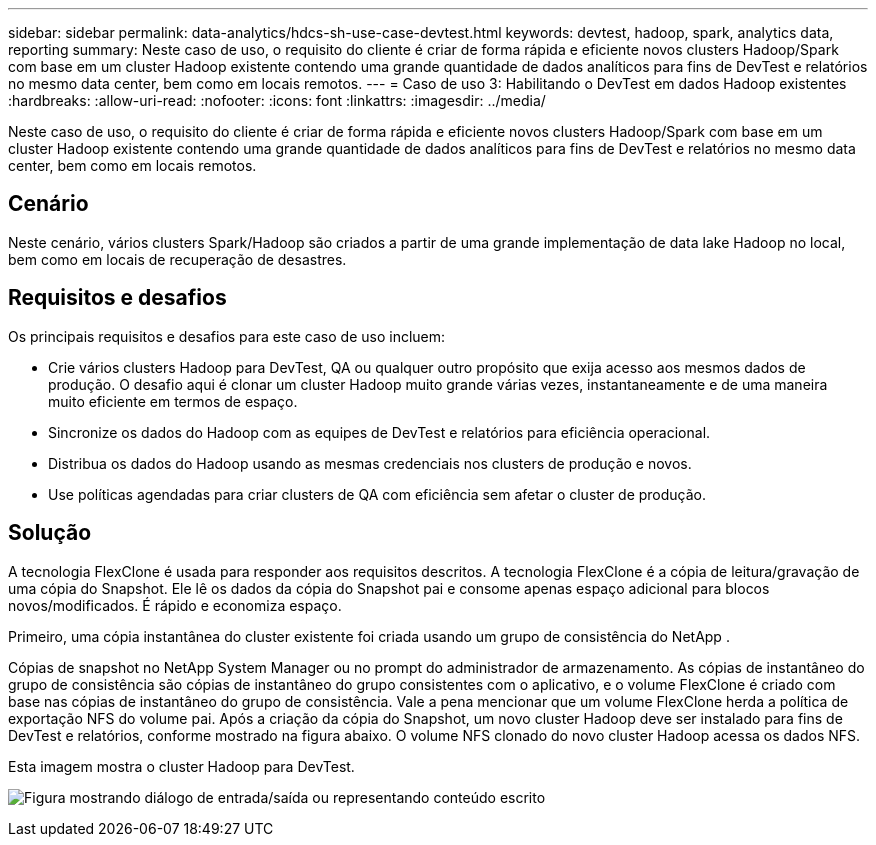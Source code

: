 ---
sidebar: sidebar 
permalink: data-analytics/hdcs-sh-use-case-devtest.html 
keywords: devtest, hadoop, spark, analytics data, reporting 
summary: Neste caso de uso, o requisito do cliente é criar de forma rápida e eficiente novos clusters Hadoop/Spark com base em um cluster Hadoop existente contendo uma grande quantidade de dados analíticos para fins de DevTest e relatórios no mesmo data center, bem como em locais remotos. 
---
= Caso de uso 3: Habilitando o DevTest em dados Hadoop existentes
:hardbreaks:
:allow-uri-read: 
:nofooter: 
:icons: font
:linkattrs: 
:imagesdir: ../media/


[role="lead"]
Neste caso de uso, o requisito do cliente é criar de forma rápida e eficiente novos clusters Hadoop/Spark com base em um cluster Hadoop existente contendo uma grande quantidade de dados analíticos para fins de DevTest e relatórios no mesmo data center, bem como em locais remotos.



== Cenário

Neste cenário, vários clusters Spark/Hadoop são criados a partir de uma grande implementação de data lake Hadoop no local, bem como em locais de recuperação de desastres.



== Requisitos e desafios

Os principais requisitos e desafios para este caso de uso incluem:

* Crie vários clusters Hadoop para DevTest, QA ou qualquer outro propósito que exija acesso aos mesmos dados de produção.  O desafio aqui é clonar um cluster Hadoop muito grande várias vezes, instantaneamente e de uma maneira muito eficiente em termos de espaço.
* Sincronize os dados do Hadoop com as equipes de DevTest e relatórios para eficiência operacional.
* Distribua os dados do Hadoop usando as mesmas credenciais nos clusters de produção e novos.
* Use políticas agendadas para criar clusters de QA com eficiência sem afetar o cluster de produção.




== Solução

A tecnologia FlexClone é usada para responder aos requisitos descritos.  A tecnologia FlexClone é a cópia de leitura/gravação de uma cópia do Snapshot.  Ele lê os dados da cópia do Snapshot pai e consome apenas espaço adicional para blocos novos/modificados.  É rápido e economiza espaço.

Primeiro, uma cópia instantânea do cluster existente foi criada usando um grupo de consistência do NetApp .

Cópias de snapshot no NetApp System Manager ou no prompt do administrador de armazenamento.  As cópias de instantâneo do grupo de consistência são cópias de instantâneo do grupo consistentes com o aplicativo, e o volume FlexClone é criado com base nas cópias de instantâneo do grupo de consistência.  Vale a pena mencionar que um volume FlexClone herda a política de exportação NFS do volume pai.  Após a criação da cópia do Snapshot, um novo cluster Hadoop deve ser instalado para fins de DevTest e relatórios, conforme mostrado na figura abaixo.  O volume NFS clonado do novo cluster Hadoop acessa os dados NFS.

Esta imagem mostra o cluster Hadoop para DevTest.

image:hdcs-sh-011.png["Figura mostrando diálogo de entrada/saída ou representando conteúdo escrito"]
